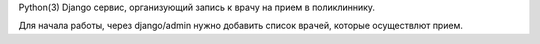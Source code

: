 Python(3)
Django сервис, организующий запись к врачу на прием в поликлиннику.

Для начала работы, через django/admin нужно добавить список врачей, которые осуществлют прием.